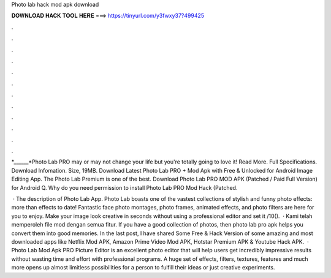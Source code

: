 Photo lab hack mod apk download



𝐃𝐎𝐖𝐍𝐋𝐎𝐀𝐃 𝐇𝐀𝐂𝐊 𝐓𝐎𝐎𝐋 𝐇𝐄𝐑𝐄 ===> https://tinyurl.com/y3fwxy37?499425



.



.



.



.



.



.



.



.



.



.



.



.

*______*Photo Lab PRO may or may not change your life but you're totally going to love it! Read More. Full Specifications. Download Infomation. Size, 19MB. Download Latest Photo Lab PRO + Mod Apk with Free & Unlocked for Android Image Editing App. The Photo Lab Premium is one of the best. Download Photo Lab PRO MOD APK (Patched / Paid Full Version) for Android Q. Why do you need permission to install Photo Lab PRO Mod Hack (Patched.

 · The description of Photo Lab App. Photo Lab boasts one of the vastest collections of stylish and funny photo effects: more than effects to date! Fantastic face photo montages, photo frames, animated effects, and photo filters are here for you to enjoy. Make your image look creative in seconds without using a professional editor and set it /10().  · Kami telah memperoleh file mod dengan semua fitur. If you have a good collection of photos, then photo lab pro apk helps you convert them into good memories. In the last post, I have shared Some Free & Hack Version of some amazing and most downloaded apps like Netflix Mod APK, Amazon Prime Video Mod APK, Hotstar Premium APK & Youtube Hack APK.  · Photo Lab Mod Apk PRO Picture Editor is an excellent photo editor that will help users get incredibly impressive results without wasting time and effort with professional programs. A huge set of effects, filters, textures, features and much more opens up almost limitless possibilities for a person to fulfill their ideas or just creative experiments.
